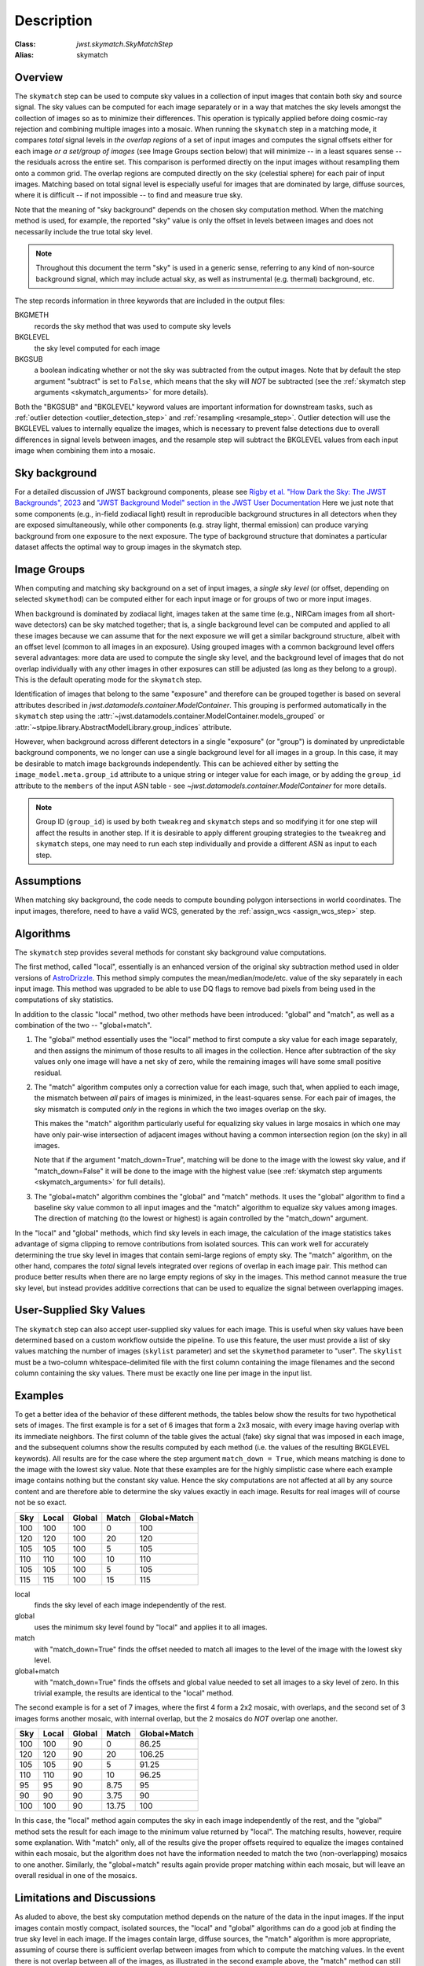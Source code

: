Description
===========

:Class: `jwst.skymatch.SkyMatchStep`
:Alias: skymatch

Overview
--------
The ``skymatch`` step can be used to compute sky values in a collection of
input images that contain both sky and source signal. The sky values can be
computed for each image separately or in a way that matches the sky levels
amongst the collection of images so as to minimize their differences.
This operation is typically applied before doing cosmic-ray rejection and
combining multiple images into a mosaic.
When running the ``skymatch`` step in a matching mode,
it compares *total* signal levels in *the overlap regions* of a set of input
images and computes the signal offsets either for each image *or a set/group of
images* (see Image Groups section below) that will
minimize -- in a least squares sense -- the residuals across
the entire set. This comparison is performed directly on the input images
without resampling them onto a common grid. The overlap regions are computed
directly on the sky (celestial sphere) for each pair of input images.
Matching based on total signal level is especially useful for images that
are dominated by large, diffuse sources, where it is
difficult -- if not impossible -- to find and measure true sky.

Note that the meaning of "sky background" depends on the chosen sky computation
method. When the matching method is used, for example, the reported "sky" value
is only the offset in levels between images and does not necessarily include
the true total sky level.

.. note::
   Throughout this document the term "sky" is used in a generic sense,
   referring to any kind of non-source background signal, which may include
   actual sky, as well as instrumental (e.g. thermal) background, etc.

The step records information in three keywords that are included in the output
files:

BKGMETH
  records the sky method that was used to compute sky levels

BKGLEVEL
  the sky level computed for each image

BKGSUB
  a boolean indicating whether or not the sky was subtracted from the
  output images. Note that by default the step argument "subtract" is set to
  ``False``, which means that the sky will *NOT* be subtracted
  (see the :ref:`skymatch step arguments <skymatch_arguments>` for more
  details).

Both the "BKGSUB" and "BKGLEVEL" keyword values are important information for
downstream tasks, such as
:ref:`outlier detection <outlier_detection_step>` and
:ref:`resampling <resample_step>`.
Outlier detection will use the BKGLEVEL values to internally equalize the
images, which is necessary to prevent false detections due to overall
differences in signal levels between images, and the resample step will
subtract the BKGLEVEL values from each input image when combining them into
a mosaic.

Sky background
--------------
For a detailed discussion of JWST background components, please see
`Rigby et al. "How Dark the Sky: The JWST Backgrounds", 2023
<https://doi.org/10.48550/arXiv.2211.09890>`_ and
`"JWST Background Model" section in the JWST User Documentation
<https://jwst-docs.stsci.edu/jwst-general-support/jwst-background-model>`_
Here we just note that some components (e.g., in-field zodiacal light)
result in reproducible background structures in all detectors when they are
exposed simultaneously, while other components (e.g. stray light, thermal
emission) can produce varying background from one exposure to the next
exposure. The type of background structure that dominates a particular dataset
affects the optimal way to group images in the skymatch step.

Image Groups
------------
When computing and matching sky background on a set of input images, a *single
sky level* (or offset, depending on selected ``skymethod``) can be computed
either for each input image or for groups of two or more input images.

When background is dominated by zodiacal light, images taken at the same time
(e.g., NIRCam images from all short-wave detectors) can be sky matched
together; that is, a single background
level can be computed and applied to all these images because we can assume
that for the next exposure we will get a similar background structure, albeit
with an offset level (common to all images in an exposure). Using grouped
images with a common background level offers several advantages:
more data are used to compute the single sky level, and the
background level of images that do not overlap individually
with any other images in other exposures can still be adjusted (as long as they
belong to a group). This is the default operating mode for the ``skymatch``
step.

Identification of images that belong to the same "exposure" and therefore
can be grouped together is based on several attributes described in
`jwst.datamodels.container.ModelContainer`. This grouping is performed automatically
in the ``skymatch`` step using the
:attr:`~jwst.datamodels.container.ModelContainer.models_grouped` or
:attr:`~stpipe.library.AbstractModelLibrary.group_indices` attribute.

However, when background across different detectors in a single "exposure"
(or "group") is dominated by unpredictable background components, we no longer
can use a single background level for all images in a group. In this case,
it may be desirable to match image backgrounds independently. This can be
achieved either by setting the ``image_model.meta.group_id`` attribute to a
unique string or integer value for each image, or by adding the ``group_id``
attribute to the ``members`` of the input ASN table - see
`~jwst.datamodels.container.ModelContainer` for more details.

.. note::
    Group ID (``group_id``) is used by both ``tweakreg`` and ``skymatch`` steps
    and so modifying it for one step will affect the results in another step.
    If it is desirable to apply different grouping strategies to the
    ``tweakreg`` and ``skymatch`` steps, one may need to run each step
    individually and provide a different ASN as input to each step.

Assumptions
-----------
When matching sky background, the code needs to compute bounding polygon
intersections in world coordinates. The input images, therefore, need to have
a valid WCS, generated by the :ref:`assign_wcs <assign_wcs_step>` step.

Algorithms
----------
The ``skymatch`` step provides several methods for constant sky background
value computations.

The first method, called "local", essentially is an enhanced version of the
original sky subtraction method used in older versions of
`AstroDrizzle <https://drizzlepac.readthedocs.io/en/latest/drizzlepac_api/astrodrizzle.html>`_.
This method simply computes the mean/median/mode/etc. value of the sky
separately in each input image. This method was upgraded to be able to use DQ
flags to remove bad pixels from being used in the computations of sky
statistics.

In addition to the classic "local" method, two other methods have been
introduced: "global" and "match", as well as a combination of the
two -- "global+match".

#. The "global" method essentially uses the "local" method to first compute a
   sky value for each image separately, and then assigns the minimum of those
   results to all images in the collection. Hence after subtraction of the
   sky values only one image will have a net sky of zero, while the remaining
   images will have some small positive residual.

#. The "match" algorithm computes only a correction value for each image, such
   that, when applied to each image, the mismatch between *all* pairs of images
   is minimized, in the least-squares sense. For each pair of images, the sky
   mismatch is computed *only* in the regions in which the two images overlap
   on the sky.

   This makes the "match" algorithm particularly useful
   for equalizing sky values in large mosaics in which one may have
   only pair-wise intersection of adjacent images without having
   a common intersection region (on the sky) in all images.

   Note that if the argument "match_down=True", matching will be done to the
   image with the lowest sky value, and if "match_down=False" it will be done
   to the image with the highest value
   (see :ref:`skymatch step arguments <skymatch_arguments>` for full details).

#. The "global+match" algorithm combines the "global" and "match" methods.
   It uses the "global" algorithm to find a baseline sky value common to all
   input images and the "match" algorithm to equalize sky values among images.
   The direction of matching (to the lowest or highest) is again controlled by
   the "match_down" argument.

In the "local" and "global" methods, which find sky levels in each image,
the calculation of the image statistics takes advantage of sigma clipping
to remove contributions from isolated sources. This can work well for
accurately determining the true sky level in images that contain semi-large
regions of empty sky. The "match" algorithm, on the other hand, compares the
*total* signal levels integrated over regions of overlap in each image pair.
This method can produce better results when there are no large empty regions
of sky in the images. This method cannot measure the true sky level, but
instead provides additive corrections that can be used to equalize the signal
between overlapping images.

User-Supplied Sky Values
------------------------
The ``skymatch`` step can also accept user-supplied sky values for each image.
This is useful when sky values have been determined based on a custom workflow
outside the pipeline. To use this feature, the user must provide a list of sky
values matching the number of images (``skylist`` parameter) and set the
``skymethod`` parameter to "user". The ``skylist`` must be a two-column
whitespace-delimited file with the first column containing the image filenames
and the second column containing the sky values. There must be exactly one line
per image in the input list.

Examples
--------
To get a better idea of the behavior of these different methods, the tables
below show the results for two hypothetical sets of images. The first example
is for a set of 6 images that form a 2x3 mosaic, with every image having
overlap with its immediate neighbors. The first column of the table gives the
actual (fake) sky signal that was imposed in each image, and the subsequent
columns show the results computed by each method (i.e. the values of the
resulting BKGLEVEL keywords).
All results are for the case where the step argument ``match_down = True``,
which means matching is done to the image with the lowest sky value.
Note that these examples are for the highly simplistic case where each example
image contains nothing but the constant sky value. Hence the sky computations
are not affected at all by any source content and are therefore able to
determine the sky values exactly in each image. Results for real images will
of course not be so exact.

+-------+-------+--------+-------+--------------+
| Sky   | Local | Global | Match | Global+Match |
+=======+=======+========+=======+==============+
| 100   |  100  |  100   |    0  |        100   |
+-------+-------+--------+-------+--------------+
| 120   |  120  |  100   |   20  |        120   |
+-------+-------+--------+-------+--------------+
| 105   |  105  |  100   |    5  |        105   |
+-------+-------+--------+-------+--------------+
| 110   |  110  |  100   |   10  |        110   |
+-------+-------+--------+-------+--------------+
| 105   |  105  |  100   |    5  |        105   |
+-------+-------+--------+-------+--------------+
| 115   |  115  |  100   |   15  |        115   |
+-------+-------+--------+-------+--------------+

local
  finds the sky level of each image independently of the rest.
global
  uses the minimum sky level found by "local" and applies it to all images.
match
  with "match_down=True" finds the offset needed to match all images
  to the level of the image with the lowest sky level.
global+match
  with "match_down=True" finds the offsets and global value
  needed to set all images to a sky level of zero. In this trivial example,
  the results are identical to the "local" method.

The second example is for a set of 7 images, where the first 4 form a 2x2
mosaic, with overlaps, and the second set of 3 images forms another mosaic,
with internal overlap, but the 2 mosaics do *NOT* overlap one another.

+-------+-------+--------+-------+--------------+
| Sky   | Local | Global | Match | Global+Match |
+=======+=======+========+=======+==============+
| 100   |  100  |   90   |     0 |    86.25     |
+-------+-------+--------+-------+--------------+
| 120   |  120  |   90   |    20 |   106.25     |
+-------+-------+--------+-------+--------------+
| 105   |  105  |   90   |     5 |    91.25     |
+-------+-------+--------+-------+--------------+
| 110   |  110  |   90   |    10 |    96.25     |
+-------+-------+--------+-------+--------------+
|  95   |   95  |   90   |  8.75 |     95       |
+-------+-------+--------+-------+--------------+
|  90   |   90  |   90   |  3.75 |     90       |
+-------+-------+--------+-------+--------------+
| 100   |  100  |   90   | 13.75 |    100       |
+-------+-------+--------+-------+--------------+

In this case, the "local" method again computes the sky in each image
independently of the rest, and the "global" method sets the result for
each image to the minimum value returned by "local". The matching results,
however, require some explanation. With "match" only, all of the results
give the proper offsets required to equalize the images contained within
each mosaic, but the algorithm does not have the information needed to
match the two (non-overlapping) mosaics to one another. Similarly, the
"global+match" results again provide proper matching within each mosaic,
but will leave an overall residual in one of the mosaics.

Limitations and Discussions
---------------------------
As aluded to above, the best sky computation method depends on the nature
of the data in the input images. If the input images contain mostly
compact, isolated sources, the "local" and "global" algorithms can do a
good job at finding the true sky level in each image. If the images contain
large, diffuse sources, the "match" algorithm is more appropriate, assuming
of course there is sufficient overlap between images from which to compute
the matching values. In the event there is not overlap between all of the
images, as illustrated in the second example above, the "match" method can
still provide useful results for matching the levels within each
non-contigous region covered by the images, but will not provide a good
overall sky level across all of the images. In these situations it is more
appropriate to either process the non-contiguous groups independently of
one another or use the "local" or "global" methods to compute the sky
separately in each image. The latter option will of course only work well
if the images are not domimated by extended, diffuse sources.

The primary reason for introducing the ``skymatch`` algorithm was to try to
equalize the sky in large mosaics in which computation of the
absolute sky is difficult, due to the presence of large diffuse
sources in the image. As discussed above, the ``skymatch`` step
accomplishes this by comparing the sky values in the
overlap regions of each image pair. The quality of sky matching will
obviously depend on how well these sky values can be estimated.
True background may not be present at all in some images, in which case
the computed "sky" may be the surface brightness of a large galaxy, nebula,
etc.

Here is a brief list of possible limitations and factors that can affect
the outcome of the matching (sky subtraction in general) algorithm:

#. Because sky computation is performed on *flat-fielded* but
   *not distortion corrected* images, it is important to keep in mind
   that flat-fielding is performed to obtain correct surface brightnesses.
   Because the surface brightness of a pixel containing a point-like source
   will change inversely with a change to the pixel area, it is advisable to
   mask point-like sources through user-supplied mask files. Values
   different from zero in user-supplied masks indicate good data pixels.
   Alternatively, one can use the ``upper`` parameter to exclude the use of
   pixels containing bright objects when performing the sky computations.

#. The input images may contain cosmic rays. This
   algorithm does not perform CR cleaning. A possible way of minimizing
   the effect of the cosmic rays on sky computations is to use
   clipping (\ ``nclip`` > 0) and/or set the ``upper`` parameter to a value
   larger than most of the sky background (or extended sources) but
   lower than the values of most CR-affected pixels.

#. In general, clipping is a good way of eliminating bad pixels:
   pixels affected by CR, hot/dead pixels, etc. However, for
   images with complicated backgrounds (extended galaxies, nebulae,
   etc.), affected by CR and noise, the clipping process may mask different
   pixels in different images. If variations in the background are
   too strong, clipping may converge to different sky values in
   different images even when factoring in the true difference
   in the sky background between the two images.

#. In general images can have different true background values
   (we could measure it if images were not affected by large diffuse
   sources). However, arguments such as ``lower`` and ``upper`` will
   apply to all images regardless of the intrinsic differences
   in sky levels (see :ref:`skymatch step arguments <skymatch_arguments>`).
